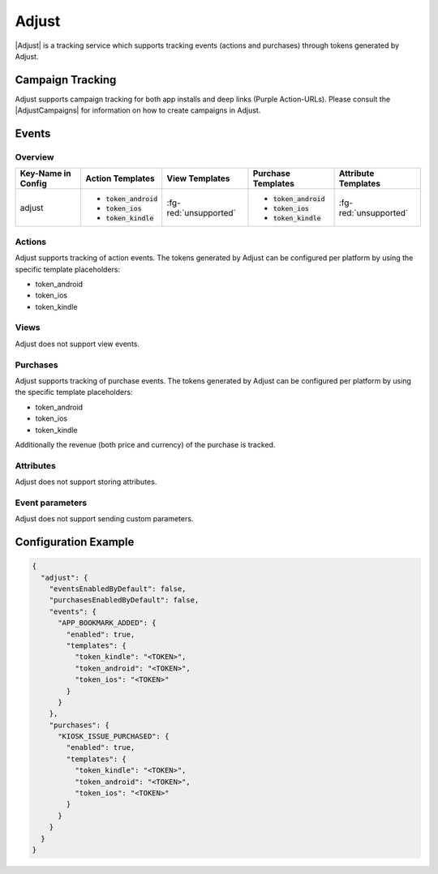 ######
Adjust
######

.. versionadded:: 2.1.0

|Adjust| is a tracking service which supports tracking events (actions and purchases) through tokens generated by Adjust.

.. |Adjust| raw:: html

   <a href="https://adjust.com" target="_blank">Adjust</a>

Campaign Tracking
#################

Adjust supports campaign tracking for both app installs and deep links (Purple Action-URLs).
Please consult the |AdjustCampaigns| for information on how to create campaigns in Adjust.

.. |AdjustCampaigns| raw:: html

   <a href="https://docs.adjust.com/en/getting-started/" target="_blank">official documentation</a>

Events
######

Overview
********

+-----------------------+-------------------------+-----------------------+--------------------------+-----------------------+
| Key-Name in Config    | Action Templates        | View Templates        | Purchase Templates       | Attribute Templates   |
+=======================+=========================+=======================+==========================+=======================+
|                       | - :code:`token_android` |                       | - :code:`token_android`  |                       |
| adjust                | - :code:`token_ios`     | :fg-red:`unsupported` | - :code:`token_ios`      | :fg-red:`unsupported` |
|                       | - :code:`token_kindle`  |                       | - :code:`token_kindle`   |                       |
+-----------------------+-------------------------+-----------------------+--------------------------+-----------------------+

Actions
*******

Adjust supports tracking of action events. The tokens generated by Adjust
can be configured per platform by using the specific template placeholders:

- token_android
- token_ios
- token_kindle

Views
*****

Adjust does not support view events.

Purchases
*********

Adjust supports tracking of purchase events. The tokens generated by Adjust
can be configured per platform by using the specific template placeholders:

- token_android
- token_ios
- token_kindle

Additionally the revenue (both price and currency) of the purchase is tracked.

Attributes
**********

Adjust does not support storing attributes.

Event parameters
****************

Adjust does not support sending custom parameters.

Configuration Example
#####################

.. code-block:: json

  {
    "adjust": {
      "eventsEnabledByDefault": false,
      "purchasesEnabledByDefault": false,
      "events": {
        "APP_BOOKMARK_ADDED": {
          "enabled": true,
          "templates": {
            "token_kindle": "<TOKEN>",
            "token_android": "<TOKEN>",
            "token_ios": "<TOKEN>"
          }
        }
      },
      "purchases": {
        "KIOSK_ISSUE_PURCHASED": {
          "enabled": true,
          "templates": {
            "token_kindle": "<TOKEN>",
            "token_android": "<TOKEN>",
            "token_ios": "<TOKEN>"
          }
        }
      }
    }
  }
